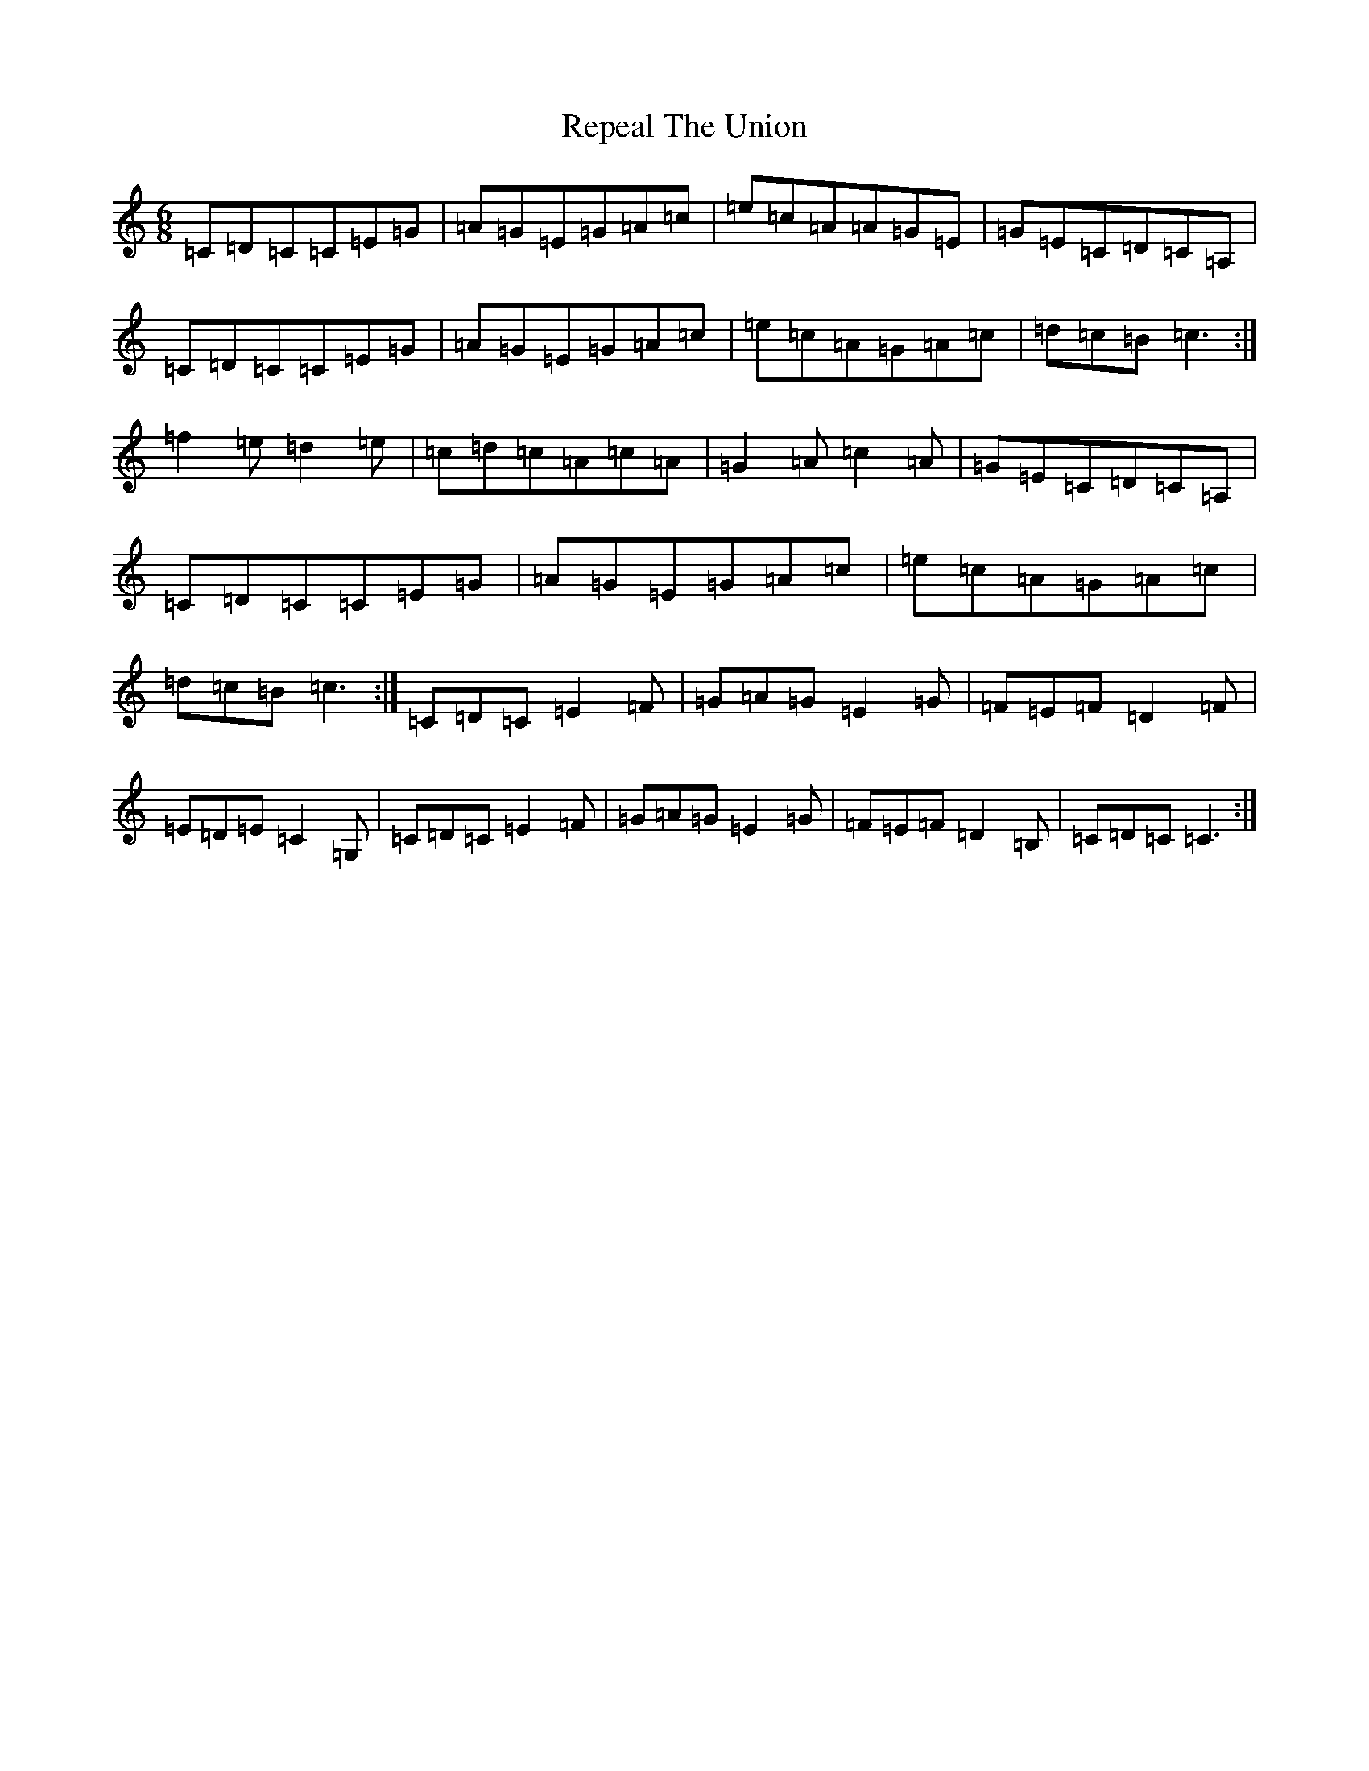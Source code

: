 X: 18045
T: Repeal The Union
S: https://thesession.org/tunes/11446#setting11446
Z: G Major
R: jig
M:6/8
L:1/8
K: C Major
=C=D=C=C=E=G|=A=G=E=G=A=c|=e=c=A=A=G=E|=G=E=C=D=C=A,|=C=D=C=C=E=G|=A=G=E=G=A=c|=e=c=A=G=A=c|=d=c=B=c3:|=f2=e=d2=e|=c=d=c=A=c=A|=G2=A=c2=A|=G=E=C=D=C=A,|=C=D=C=C=E=G|=A=G=E=G=A=c|=e=c=A=G=A=c|=d=c=B=c3:|=C=D=C=E2=F|=G=A=G=E2=G|=F=E=F=D2=F|=E=D=E=C2=G,|=C=D=C=E2=F|=G=A=G=E2=G|=F=E=F=D2=B,|=C=D=C=C3:|